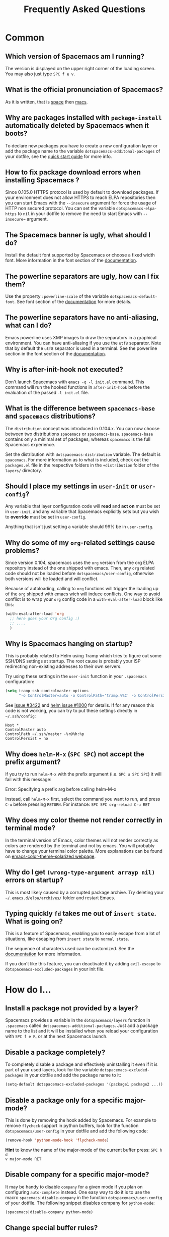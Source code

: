 #+TITLE: Frequently Asked Questions
#+HTML_HEAD_EXTRA: <link rel="stylesheet" type="text/css" href="../css/readtheorg.css" />

* FAQ                                                       :TOC_4_org:noexport:
 - [[Common][Common]]
   - [[Which version of Spacemacs am I running?][Which version of Spacemacs am I running?]]
   - [[What is the official pronunciation of Spacemacs?][What is the official pronunciation of Spacemacs?]]
   - [[Why are packages installed with =package-install= automatically deleted by Spacemacs when it boots?][Why are packages installed with =package-install= automatically deleted by Spacemacs when it boots?]]
   - [[How to fix package download errors when installing Spacemacs ?][How to fix package download errors when installing Spacemacs ?]]
   - [[The Spacemacs banner is ugly, what should I do?][The Spacemacs banner is ugly, what should I do?]]
   - [[The powerline separators are ugly, how can I fix them?][The powerline separators are ugly, how can I fix them?]]
   - [[The powerline separators have no anti-aliasing, what can I do?][The powerline separators have no anti-aliasing, what can I do?]]
   - [[Why is after-init-hook not executed?][Why is after-init-hook not executed?]]
   - [[What is the difference between =spacemacs-base= and =spacemacs= distributions?][What is the difference between =spacemacs-base= and =spacemacs= distributions?]]
   - [[Should I place my settings in =user-init= or =user-config=?][Should I place my settings in =user-init= or =user-config=?]]
   - [[Why do some of my =org=-related settings cause problems?][Why do some of my =org=-related settings cause problems?]]
   - [[Why is Spacemacs hanging on startup?][Why is Spacemacs hanging on startup?]]
   - [[Why does =helm-M-x= (~SPC SPC~) not accept the prefix argument?][Why does =helm-M-x= (~SPC SPC~) not accept the prefix argument?]]
   - [[Why does my color theme not render correctly in terminal mode?][Why does my color theme not render correctly in terminal mode?]]
   - [[Why do I get =(wrong-type-argument arrayp nil)= errors on startup?][Why do I get =(wrong-type-argument arrayp nil)= errors on startup?]]
   - [[Typing quickly =fd= takes me out of =insert state=. What is going on?][Typing quickly =fd= takes me out of =insert state=. What is going on?]]
 - [[How do I...][How do I...]]
   - [[Install a package not provided by a layer?][Install a package not provided by a layer?]]
   - [[Disable a package completely?][Disable a package completely?]]
   - [[Disable a package only for a specific major-mode?][Disable a package only for a specific major-mode?]]
   - [[Disable company for a specific major-mode?][Disable company for a specific major-mode?]]
   - [[Change special buffer rules?][Change special buffer rules?]]
   - [[Enable navigation by visual lines?][Enable navigation by visual lines?]]
   - [[Disable evilification of a mode?][Disable evilification of a mode?]]
   - [[Include underscores in word motions?][Include underscores in word motions?]]
   - [[Setup =$PATH=?][Setup =$PATH=?]]
   - [[Change or define an alias for a leader key?][Change or define an alias for a leader key?]]
   - [[Restore the sentence delimiter to two spaces?][Restore the sentence delimiter to two spaces?]]
   - [[Prevent the visual selection overriding my system clipboard?][Prevent the visual selection overriding my system clipboard?]]
   - [[Make spell-checking support curly quotes (or any other character)?][Make spell-checking support curly quotes (or any other character)?]]
   - [[Use Spacemacs as the =$EDITOR= for git commits?][Use Spacemacs as the =$EDITOR= for git commits?]]
   - [[Try Spacemacs without modifying my existing Emacs configuration?][Try Spacemacs without modifying my existing Emacs configuration?]]
   - [[Make copy/paste working with the mouse in X11 terminals?][Make copy/paste working with the mouse in X11 terminals?]]
   - [[Use =helm-ag= to search only in files of a certain type?][Use =helm-ag= to search only in files of a certain type?]]
 - [[Windows][Windows]]
   - [[Why do the fonts look crappy on Windows?][Why do the fonts look crappy on Windows?]]
   - [[Why is there no Spacemacs logo in the startup buffer?][Why is there no Spacemacs logo in the startup buffer?]]
   - [[Why are all packages unavailable?][Why are all packages unavailable?]]
   - [[The powerline isn't shown correctly when Spacemacs is used within =PuTTY=.][The powerline isn't shown correctly when Spacemacs is used within =PuTTY=.]]
 - [[OS X][OS X]]
   - [[Why are the powerline colors not correct on OS X?][Why are the powerline colors not correct on OS X?]]

* Common
** Which version of Spacemacs am I running?
The version is displayed on the upper right corner of the loading screen. You
may also just type ~SPC f e v~.

** What is the official pronunciation of Spacemacs?
As it is written, that is _space_ then _macs_.

** Why are packages installed with =package-install= automatically deleted by Spacemacs when it boots?
To declare new packages you have to create a new configuration layer or add the
package name to the variable =dotspacemacs-additonal-packages= of your dotfile,
see the [[file:QUICK_START.org][quick start guide]] for more info.

** How to fix package download errors when installing Spacemacs ?
Since 0.105.0 HTTPS protocol is used by default to download packages. If your
environment does not allow HTTPS to reach ELPA repositories then you can start
Emacs with the =--insecure= argument for force the usage of HTTP non secured
protocol. You can set the variable =dotspacemacs-elpa-https= to =nil= in your
dotfile to remove the need to start Emacs with =--insecure== argument.

** The Spacemacs banner is ugly, what should I do?
Install the default font supported by Spacemacs or choose a fixed width font.
More information in the font section of the [[file:DOCUMENTATION.org][documentation]].

** The powerline separators are ugly, how can I fix them?
Use the property =:powerline-scale= of the variable =dotspacemacs-default-font=.
See font section of the [[file:DOCUMENTATION.org][documentation]] for more details.

** The powerline separators have no anti-aliasing, what can I do?
Emacs powerline uses XMP images to draw the separators in a graphical
environment. You can have anti-aliasing if you use the =utf8= separator. Note
that by default the =utf8= separator is used in a terminal. See the powerline
section in the font section of the [[file:DOCUMENTATION.org][documentation]].

** Why is after-init-hook not executed?
Don't launch Spacemacs with =emacs -q -l init.el= command. This command will run
the hooked functions in =after-init-hook= before the evaluation of the passed
=-l init.el= file.

** What is the difference between =spacemacs-base= and =spacemacs= distributions?
The =distribution= concept was introduced in 0.104.x. You can now choose between
two distributions =spacemacs= or =spacemacs-base=. =spacemacs-base= contains
only a minimal set of packages; whereas =spacemacs= is the full Spacemacs
experience.

Set the distribution with =dotspacemacs-distribution= variable. The default is
=spacemacs=. For more information as to what is included, check out the
=packages.el= file in the respective folders in the =+distribution= folder of
the =layers/= directory.

** Should I place my settings in =user-init= or =user-config=?
Any variable that layer configuration code will *read* and *act on* must be set
in =user-init=, and any variable that Spacemacs explicitly sets but you wish to
*override* must be set in =user-config=.

Anything that isn't just setting a variable should 99% be in =user-config=.

** Why do some of my =org=-related settings cause problems?
Since version 0.104, spacemacs uses the =org= version from the org ELPA
repository instead of the one shipped with emacs. Then, any =org= related code
should not be loaded before =dotspacemacs/user-config=, otherwise both versions
will be loaded and will conflict.

Because of autoloading, calling to =org= functions will trigger the loading up
of the =org= shipped with emacs wich will induce conflicts. One way to avoid
conflict is to wrap your =org= config code in a =with-eval-after-load= block
like this:

#+BEGIN_SRC emacs-lisp
(with-eval-after-load 'org
  ;; here goes your Org config :)
  ;; ....
  )
#+END_SRC

** Why is Spacemacs hanging on startup?
This is probably related to Helm using Tramp which tries to figure out some
SSH/DNS settings at startup. The root cause is probably your ISP redirecting
non-existing addresses to their own servers.

Try using these settings in the ~user-init~ function in your ~.spacemacs~
configuration:

#+BEGIN_SRC emacs-lisp
(setq tramp-ssh-controlmaster-options
      "-o ControlMaster=auto -o ControlPath='tramp.%%C' -o ControlPersist=no")
#+END_SRC

See [[https://github.com/syl20bnr/spacemacs/issues/3422#issuecomment-148919047][issue #3422]] and [[https://github.com/emacs-helm/helm/issues/1000#issuecomment-119487649][helm issue #1000]] for details. If for any reason this code is
not working, you can try to put these settings directly in =~/.ssh/config=:

#+BEGIN_SRC ssh
Host *
ControlMaster auto
ControlPath ~/.ssh/master -%r@%h:%p
ControlPersist = no
#+END_SRC

** Why does =helm-M-x= (~SPC SPC~) not accept the prefix argument?
If you try to run =helm-M-x= with the prefix argument (i.e. ~SPC u SPC SPC~) it
will fail with this message:

#+BEGIN_VERSE
Error: Specifying a prefix arg before calling helm-M-x
#+END_VERSE

Instead, call =helm-M-x= first, select the command you want to run, and press
~C-u~ before pressing ~RETURN~. For instance: ~SPC SPC org-reload C-u RET~

** Why does my color theme not render correctly in terminal mode?
In the terminal version of Emacs, color themes will not render correctly as
colors are rendered by the terminal and not by emacs. You will probably have to
change your terminal color palette. More explanations can be found on
[[https://github.com/sellout/emacs-color-theme-solarized#important-note-for-terminal-users][emacs-color-theme-solarized webpage]].

** Why do I get =(wrong-type-argument arrayp nil)= errors on startup?
This is most likely caused by a corrupted package archive. Try deleting your
=~/.emacs.d/elpa/archives/= folder and restart Emacs.

** Typing quickly =fd= takes me out of =insert state=. What is going on?
This is a feature of Spacemacs, enabling you to easily escape from a lot of
situations, like escaping from =insert state= to =normal state=.

The sequence of characters used can be customized. See the [[http://spacemacs.org/doc/DOCUMENTATION.html#orgheadline78][documentation]] for
more information.

If you don't like this feature, you can deactivate it by adding =evil-escape= to
=dotspacemacs-excluded-packages= in your init file.

* How do I...
** Install a package not provided by a layer?
Spacemacs provides a variable in the =dotspacemacs/layers= function in
=.spacemacs= called =dotspacemacs-additional-packages=. Just add a package name
to the list and it will be installed when you reload your configuration with
~SPC f e R~, or at the next Spacemacs launch.

** Disable a package completely?
To completely disable a package and effectively uninstalling it even if it is
part of your used layers, look for the variable =dotspacemacs-excluded-packages=
in your dotfile and add the package name to it:

#+BEGIN_SRC emacs-lisp
(setq-default dotspacemacs-excluded-packages '(package1 package2 ...))
#+END_SRC

** Disable a package only for a specific major-mode?
This is done by removing the hook added by Spacemacs. For example to remove
=flycheck= support in python buffers, look for the function
=dotspacemacs/user-config= in your dotfile and add the following code:

#+BEGIN_SRC emacs-lisp
(remove-hook 'python-mode-hook 'flycheck-mode)
#+END_SRC

*Hint* to know the name of the major-mode of the current buffer press: ~SPC h d
v major-mode RET~

** Disable company for a specific major-mode?
It may be handy to disable =company= for a given mode if you plan on configuring
=auto-complete= instead. One easy way to do it is to use the macro
=spacemacs|disable-company= in the function =dotspacemacs/user-config= of your
dotfile. The following snippet disables company for =python-mode=:

#+BEGIN_SRC emacs-lisp
(spacemacs|disable-company python-mode)
#+END_SRC

** Change special buffer rules?
To change the way spacemacs marks buffers as useless, you can customize
=spacemacs-useless-buffers-regexp= which marks buffers matching the regexp as
useless. The variable =spacemacs-useful-buffers-regexp= marks buffers matching
the regexp as useful buffers. Both can be customized the same way.

Examples:
#+BEGIN_SRC emacs-lisp
;; Only mark helm buffers as useless
(setq spacemacs-useless-buffers-regexp '("\\*helm\.\+\\*"))

;; Marking the *Messages* buffer as useful
(push "\\*Messages\\*" spacemacs-useful-buffers-regexp)
#+END_SRC

** Enable navigation by visual lines?
Add the following snippet to your =dostpacemacs/config= function:

#+BEGIN_SRC emacs-lisp
;; Make evil-mode up/down operate in screen lines instead of logical lines
(define-key evil-motion-state-map "j" 'evil-next-visual-line)
(define-key evil-motion-state-map "k" 'evil-previous-visual-line)
;; Also in visual mode
(define-key evil-visual-state-map "j" 'evil-next-visual-line)
(define-key evil-visual-state-map "k" 'evil-previous-visual-line)
#+END_SRC

** Disable evilification of a mode?
You can ensure a mode opens in emacs state by using =evil-set-initial-state=.

#+BEGIN_SRC emacs-lisp
(evil-set-initial-state 'magit-status-mode 'emacs)
#+END_SRC

You can also do this using buffer name regular expressions. E.g. for magit,
which has a number of different major modes, you can catch them all with

#+BEGIN_SRC emacs-lisp
(push '("*magit" . emacs) evil-buffer-regexps)
#+END_SRC

This should make all original magit bindings work in the major modes in
question. To enable the leader key in this case, you may have to define a
binding in the mode's map, e.g. for =magit-status-mode=,

#+BEGIN_SRC emacs-lisp
(with-eval-after-load 'magit
  (define-key magit-status-mode-map
    (kbd dotspacemacs-leader-key) spacemacs-default-map))
#+END_SRC

** Include underscores in word motions?
You can modify the syntax table of the mode in question. To do so you can
include this on your =dotspacemacs/user-config=.

#+BEGIN_SRC emacs-lisp
;; For python
(add-hook 'python-mode-hook #'(lambda () (modify-syntax-entry ?_ "w")))
;; For ruby
(add-hook 'ruby-mode-hook #'(lambda () (modify-syntax-entry ?_ "w")))
;; For Javascript
(add-hook 'js2-mode-hook #'(lambda () (modify-syntax-entry ?_ "w")))
#+END_SRC

** Setup =$PATH=?
Some layers require certain tools to be available on your =$PATH=. This means
that your =$PATH= must contain the installation paths for those tools. For
example, if you have installed some tools to =~/.local/bin= and want them to be
available in Spacemacs, you need to add =~/.local/bin= to your =$PATH=.

Users of =bash=, =zsh=, =sh= and other similar shells should add following line
to their =.bashrc= (=.zshrc=, =.profile= or your shell's equivalent). Note that
the =export= part is very important.

#+BEGIN_SRC sh
export PATH=~/.local/bin:$PATH
#+END_SRC

Users of =fish= should add following line to their =config.fish= file (should be
in =$XDG_CONFIG_HOME= or its default value - =~/.config/fish=). Note that =-x=
part is very important.

#+BEGIN_SRC fish
set -x PATH ~/.local/bin $PATH
#+END_SRC

Users of other shells should consult its documentation on how to setup =$PATH=
variable (with export to environment).

So now, =~/.local/bin= should be available in your =$PATH=. You can verify this
by calling =echo $PATH=. But you also should verify that =$PATH= is set properly
in your environment. To do so call following command in your terminal.

#+BEGIN_SRC sh
env | grep "PATH"
#+END_SRC

This is the value that will be used by Emacs. So it must contain =~/.local/bin=.

After that you can run Spacemacs and check that it properly gets the value of
=$PATH= by running =M-: (getenv "PATH")=.

Note that having =~/.local.bin= in your =$PATH= also means that it's possible to
run terminal and call tools from =~/.local/bin= without specifying their full
path. Under certain conditions you might want to avoid modifying your =$PATH=.
In that case you have the option of updating the value of =exec-path= in the
=dotspacemacs/user-config= function of your =.spacemacs= file.

#+BEGIN_SRC emacs-lisp
(add-to-list 'exec-path "~/.local/bin/")
#+END_SRC

** Change or define an alias for a leader key?
It is possible to change a leader key by binding its keymap to another sequence.
For instance, if you want to switch ~SPC S~ (spelling) with ~SPC d~ (used by
dash) to make the former easier to reach, you can use:

#+BEGIN_SRC emacs-lisp
(defun dear-leader/swap-keys (key1 key2)
  (let ((map1 (lookup-key spacemacs-default-map key1))
        (map2 (lookup-key spacemacs-default-map key2)))
    (spacemacs/set-leader-keys key1 map2 key2 map1)))
(dear-leader/swap-keys "S" "d")
#+END_SRC

If you want to define your own alias, like using ~SPC é~ (because it's a not
used key on your keyboard-layout for instance) for accessing ~SPC w~ (windows
management), you can use this:

#+BEGIN_SRC emacs-lisp
(defun dear-leader/alias-of (key1 key2)
  (let ((map (lookup-key spacemacs-default-map key2)))
    (spacemacs/set-leader-keys key1 map)))
(dear-leader/alias-of "é" "w")
#+END_SRC

** Restore the sentence delimiter to two spaces?
To restore the sentence delimiter to two spaces, add the following code to the
=dotspacemacs/user-init= function of your =.spacemacs=:

#+BEGIN_SRC emacs-lisp
(setq sentence-end-double-space t)
#+END_SRC

** Prevent the visual selection overriding my system clipboard?
On some operating systems, there is only one clipboard for both *copied* and
*selected* texts. This has the consequence that visual *selection* – which
should normally be saved to the /PRIMARY/ clipboard – overrides the /SYSTEM/
clipboard, where normally goes the *copied* text. This can be corrected by
adding the following code to the =dotspacemacs/user-config= of your
=.spacemacs=:

#+BEGIN_SRC emacs-lisp
(fset 'evil-visual-update-x-selection 'ignore)
#+END_SRC

** Make spell-checking support curly quotes (or any other character)?
To have spell-checking support curly quotes (or any other character), you need
to add a new entry to =ispell-local-dictionary-alist=, by adding for example the
following code in the =dotspacemacs/user-config= of your =.spacemacs=:

#+BEGIN_SRC emacs-lisp
(add-to-list 'ispell-local-dictionary-alist
  (quote ("my_english" "[[:alpha:]]" "[^[:alpha:]]" "['’]" t ("-d" "en_US") nil utf-8)))
#+END_SRC

You can then add any regular expression you want in the fourth argument (i.e.
add a symbol within =['’]=) to make it supported. Consult the help of
=ispell-dictionary-alist= for more details about the possibilities.

You finally have to set =my_english= as your =ispell-local-dictionary= in order
to use the dictionary supporting your newly added characters.

** Use Spacemacs as the =$EDITOR= for git commits?
Spacemacs can be used as the =$EDITOR= (or =$GIT_EDITOR=) for editing git
commits messages. To enable this you have to add the following line to your
=dotspacemacs/user-config=:

#+BEGIN_SRC emacs-lisp
(global-git-commit-mode t)
#+END_SRC

** Try Spacemacs without modifying my existing Emacs configuration?
Emacs' ability to use any directory as the home for launching it allows us to
try out Spacemacs (or any other Emacs configuration we desire) without having to
go through the trouble of backing up our =~/.emacs.d= directory and then cloning
the new configuration. This can be achieved easily using the following steps:

#+BEGIN_SRC sh
mkdir ~/spacemacs
git clone git@github.com:syl20bnr/spacemacs.git ~/spacemacs/.emacs.d
HOME=~/spacemacs emacs
#+END_SRC

If you're on Fish shell, you will need to modify the last command to:
=env HOME=$HOME/spacemacs emacs=

** Make copy/paste working with the mouse in X11 terminals?
It is possible to disable the mouse support in X11 terminals in order to
enable copying/pasting with the mouse. You need to add this line to your
=dotspacemacs/user-config=:

#+begin_src emacs-lisp
(xterm-mouse-mode -1)
#+end_src

** Use =helm-ag= to search only in files of a certain type?
It is possible to restrict the scope of =helm-ag= to search only expressions in
some specified file types. There is two way of doing this, both by appending
some expressions to the search input:

- By using a regexp with =-G=, for instance =-G\.el$= will look for all files
  ending with =.el= which are emacs-lisp files.

- By using a flag like =--python= which should be self-explaining. The list of
  available flags colud be accessed from terminal with:

  #+begin_src shell
  ag --list-file-types
  #+end_src

This is possible because =helm-ag= is treating the search input as command-line
arguments of the =ag= program.

* Windows
** Why do the fonts look crappy on Windows?
You can install [[https://code.google.com/p/mactype/][MacType]] on Windows to get very nice looking fonts. It is also
recommended to disable smooth scrolling on Windows.

** Why is there no Spacemacs logo in the startup buffer?
A GUI build of emacs supporting image display is required. You can follow the
instructions [[http://stackoverflow.com/questions/2650041/emacs-under-windows-and-png-files][here]]. Alternatively you can download binaries of emacs with image
support included such as [[http://emacsbinw64.sourceforge.net/][this one]].

** Why are all packages unavailable?
Check if your Emacs has HTTPS capabilities by doing =M-:= and then:

#+BEGIN_SRC emacs-lisp
  (gnutls-available-p)
#+END_SRC

If this returns =nil=, you need to install the GnuTLS DDL file in the same
directory as Emacs. See [[https://www.gnu.org/software/emacs/manual/html_mono/emacs-gnutls.html#Help-For-Users][here]] for instructions.

** The powerline isn't shown correctly when Spacemacs is used within =PuTTY=.
You can follow [[http://mschulte.nl/posts/using-powerline-in-PuTTY.html][this explanation]] explaining how to correct this.

* OS X
** Why are the powerline colors not correct on OS X?
This is a [[https://github.com/milkypostman/powerline/issues/54][known issue]] as of Emacs 24.4 due to =ns-use-srgb-colorspace=
defaulting to true. It is recommended to use the [[http://github.com/railwaycat/homebrew-emacsmacport][emacs-mac-port]] build. See the
install section in the [[file:../README.md][README]] for more details.
